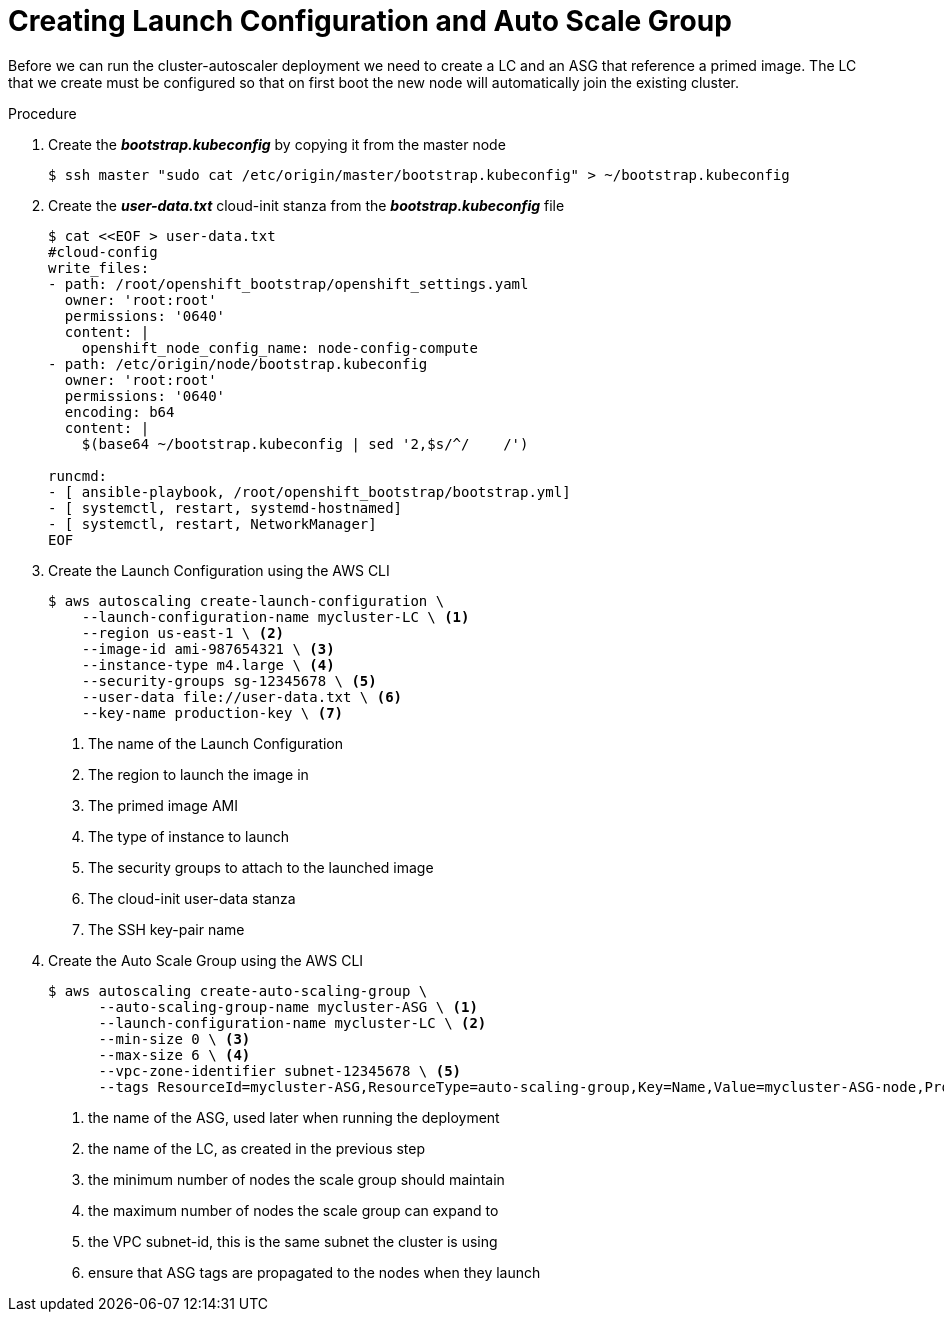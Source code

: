 // Module included in the following assemblies:
//
// * admin_guide/cluster-autoscaler.adoc

[id='creating-LC-and-ASG-cluster-auto-scaler-{context}']
= Creating Launch Configuration and Auto Scale Group

Before we can run the cluster-autoscaler deployment we need to create
a LC and an ASG that reference a primed image. The LC that we create
must be configured so that on first boot the new node will
automatically join the existing cluster.

.Procedure

. Create the *_bootstrap.kubeconfig_* by copying it from the master node
+
[source,bash]
----
$ ssh master "sudo cat /etc/origin/master/bootstrap.kubeconfig" > ~/bootstrap.kubeconfig
----

. Create the *_user-data.txt_* cloud-init stanza from the *_bootstrap.kubeconfig_* file
+
[source,bash]
----
$ cat <<EOF > user-data.txt
#cloud-config
write_files:
- path: /root/openshift_bootstrap/openshift_settings.yaml
  owner: 'root:root'
  permissions: '0640'
  content: |
    openshift_node_config_name: node-config-compute 
- path: /etc/origin/node/bootstrap.kubeconfig
  owner: 'root:root'
  permissions: '0640'
  encoding: b64
  content: |
    $(base64 ~/bootstrap.kubeconfig | sed '2,$s/^/    /')

runcmd:
- [ ansible-playbook, /root/openshift_bootstrap/bootstrap.yml]
- [ systemctl, restart, systemd-hostnamed]
- [ systemctl, restart, NetworkManager]
ifdef::openshift-enterprise[]
- [ systemctl, enable, atomic-openshift-node]
- [ systemctl, start, atomic-openshift-node]
endif::[]
ifdef::openshift-origin[]
- [ systemctl, enable, origin-node]
- [ systemctl, start, origin-node]
endif::[]
EOF
----

. Create the Launch Configuration using the AWS CLI
+
[source,bash]
----
$ aws autoscaling create-launch-configuration \
    --launch-configuration-name mycluster-LC \ <1>
    --region us-east-1 \ <2>
    --image-id ami-987654321 \ <3>
    --instance-type m4.large \ <4>
    --security-groups sg-12345678 \ <5>
    --user-data file://user-data.txt \ <6>
    --key-name production-key \ <7>
----
<1> The name of the Launch Configuration
<2> The region to launch the image in
<3> The primed image AMI
<4> The type of instance to launch
<5> The security groups to attach to the launched image
<6> The cloud-init user-data stanza
<7> The SSH key-pair name

. Create the Auto Scale Group using the AWS CLI
+
[source,bash]
----
$ aws autoscaling create-auto-scaling-group \
      --auto-scaling-group-name mycluster-ASG \ <1>
      --launch-configuration-name mycluster-LC \ <2>
      --min-size 0 \ <3>
      --max-size 6 \ <4>
      --vpc-zone-identifier subnet-12345678 \ <5>
      --tags ResourceId=mycluster-ASG,ResourceType=auto-scaling-group,Key=Name,Value=mycluster-ASG-node,PropagateAtLaunch=true ResourceId=mycluster-ASG,ResourceType=auto-scaling-group,Key=kubernetes.io/cluster/mycluster,Value=true,PropagateAtLaunch=true ResourceId=mycluster-ASG,ResourceType=auto-scaling-group,Key=k8s.io/cluster-autoscaler/node-template/label/node-role.kubernetes.io/compute,Value=true,PropagateAtLaunch=true <6>
----
<1> the name of the ASG, used later when running the deployment
<2> the name of the LC, as created in the previous step
<3> the minimum number of nodes the scale group should maintain
<4> the maximum number of nodes the scale group can expand to
<5> the VPC subnet-id, this is the same subnet the cluster is using
<6> ensure that ASG tags are propagated to the nodes when they launch
